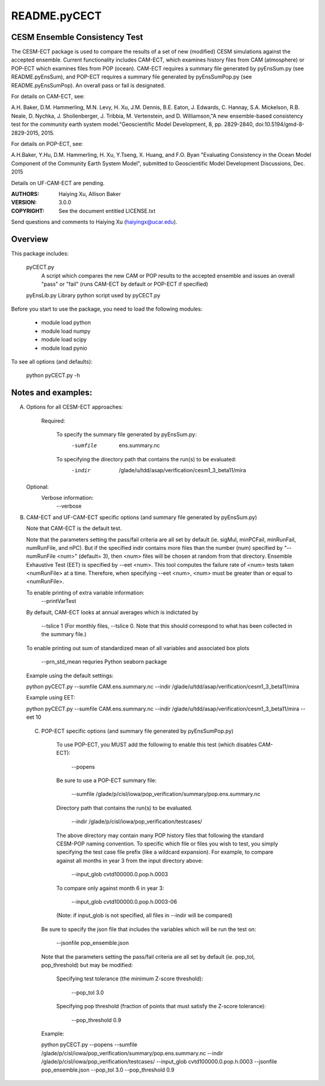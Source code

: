 README.pyCECT
=============
CESM Ensemble Consistency Test
------------------------------
The CESM-ECT package is used to compare the results of a set of new (modified)
CESM simulations against the accepted ensemble.  Current functionality includes 
CAM-ECT, which examines history files from CAM (atmosphere) or POP-ECT which 
examines files from POP (ocean).  CAM-ECT requires 
a summary file generated by pyEnsSum.py (see README.pyEnsSum), and POP-ECT 
requires  a summary file generated by pyEnsSumPop.py (see README.pyEnsSumPop).
An overall pass or fail is designated.

For details on CAM-ECT, see: 

A.H. Baker, D.M. Hammerling, M.N. Levy, H. Xu, J.M. Dennis, B.E. Eaton, J. Edwards, 
C. Hannay, S.A. Mickelson, R.B. Neale, D. Nychka, J. Shollenberger, J. Tribbia, 
M. Vertenstein, and D. Williamson,"A new ensemble-based consistency test for the 
community earth system model."Geoscientific Model Development, 8, pp. 2829-2840, 
doi:10.5194/gmd-8-2829-2015, 2015.

For details on POP-ECT, see:  

A.H.Baker, Y.Hu, D.M. Hammerling, H. Xu, Y.Tseng, 
X. Huang, and F.O. Byan "Evaluating Consistency in the Ocean Model Component of 
the Community Earth System Model", submitted to Geoscientific Model Development 
Discussions, Dec. 2015

Details on UF-CAM-ECT are pending.

:AUTHORS: Haiying Xu, Allison Baker
:VERSION: 3.0.0
:COPYRIGHT: See the document entitled LICENSE.txt

Send questions and comments to Haiying Xu (haiyingx@ucar.edu).


Overview
--------
This package includes:

       pyCECT.py
                            A script which compares the new CAM or POP results to the 
                            accepted ensemble and issues an overall "pass" or "fail"
			    (runs CAM-ECT by default or POP-ECT if specified)

       pyEnsLib.py         Library python script used by pyCECT.py


Before you start to use the package, you need to load the following modules:

       - module load python
       - module load numpy
       - module load scipy
       - module load pynio

To see all options (and defaults):

       python pyCECT.py -h

Notes and examples:
--------------------------------------------

(A) Options for all CESM-ECT approaches:

     Required:

         To specify the summary file generated by pyEnsSum.py:
	    -sumfile  ens.summary.nc

     	 To specifying the directory path that contains the run(s) to be evaluated:
	    -indir  /glade/u/tdd/asap/verification/cesm1_3_beta11/mira

    Optional:
	 Verbose information:
	     --verbose

(B) CAM-ECT and UF-CAM-ECT specific options (and summary file generated by pyEnsSum.py)

    Note that CAM-ECT is the default test.

    Note that the parameters setting the pass/fail criteria are all set by 
    default (ie. sigMul, minPCFail, minRunFail, numRunFile, and nPC).  But 
    if the specified indir contains more files than the number (num) specified by 
    "--numRunFile <num>"  (default= 3), then <num> files will be chosen at random 
    from that directory. Ensemble Exhaustive Test (EET) is specified by --eet <num>. 
    This tool computes the failure rate of <num> tests taken <numRunFile> at a time.
    Therefore, when specifying --eet <num>, <num> must be greater than or equal to
    <numRunFile>. 

    To enable printing of extra variable information:
       --printVarTest

    By default, CAM-ECT looks at annual averages which is indictated by 

       --tslice 1  (For monthly files, --tslice 0.  Note that this 
       should correspond to what has been collected in the summary file.)

    To enable printing out sum of standardized mean of all variables and associated box plots
      
       --prn_std_mean
       requries Python seaborn package

    Example using the default settings:
    
    python pyCECT.py --sumfile  CAM.ens.summary.nc --indir  /glade/u/tdd/asap/verification/cesm1_3_beta11/mira 

    Example using EET:

    python pyCECT.py --sumfile  CAM.ens.summary.nc --indir  /glade/u/tdd/asap/verification/cesm1_3_beta11/mira --eet 10
         

 (C) POP-ECT specific options (and summary file generated by pyEnsSumPop.py)
      
      To use POP-ECT, you MUST add the following to enable this test (which disables CAM-ECT):

           --popens 

      Be sure to use a POP-ECT summary file:
           
	   --sumfile /glade/p/cisl/iowa/pop_verification/summary/pop.ens.summary.nc
	    
      Directory path that contains the run(s) to be evaluated.
	    
	   --indir /glade/p/cisl/iowa/pop_verification/testcases/

      The above directory may contain many POP history files that following the standard 
      CESM-POP naming convention. To specific which file or files you wish to test, you 
      simply specifying the test case file prefix (like a wildcard expansion).  For  example, 
      to compare against all months in year 3 from the input directory above:

            --input_glob cvtd100000.0.pop.h.0003
           
      To compare only against month 6 in year 3:

            --input_glob cvtd100000.0.pop.h.0003-06
      (Note: if input_glob is not specified, all files in --indir will be compared)


     Be sure to specify the json file that includes the variables which will be run the test on:

            --jsonfile pop_ensemble.json

    Note that the parameters setting the pass/fail criteria are all set by 
    default (ie. pop_tol, pop_threshold) but may be modified:

         Specifying test tolerance (the minimum Z-score threshold):

            --pop_tol 3.0

    	 Specifying pop threshold (fraction of points that must satisfy the Z-score tolerance):
 
            --pop_threshold 0.9

    
    Example:
         
    python pyCECT.py --popens --sumfile /glade/p/cisl/iowa/pop_verification/summary/pop.ens.summary.nc --indir /glade/p/cisl/iowa/pop_verification/testcases/ --input_glob cvtd100000.0.pop.h.0003 --jsonfile pop_ensemble.json  --pop_tol 3.0 --pop_threshold 0.9
       	    
